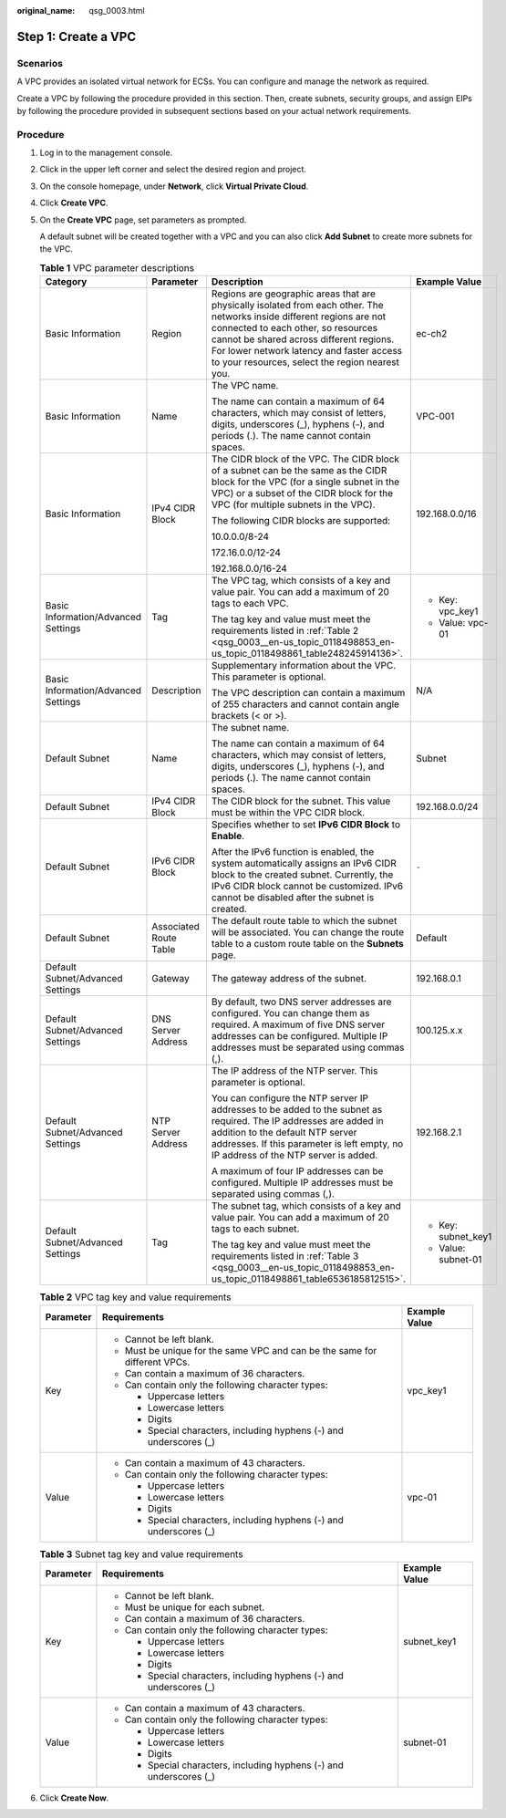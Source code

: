 :original_name: qsg_0003.html

.. _qsg_0003:

Step 1: Create a VPC
====================

Scenarios
---------

A VPC provides an isolated virtual network for ECSs. You can configure and manage the network as required.

Create a VPC by following the procedure provided in this section. Then, create subnets, security groups, and assign EIPs by following the procedure provided in subsequent sections based on your actual network requirements.

Procedure
---------

#. Log in to the management console.

#. Click |image1| in the upper left corner and select the desired region and project.

#. On the console homepage, under **Network**, click **Virtual Private Cloud**.

#. Click **Create VPC**.

#. On the **Create VPC** page, set parameters as prompted.

   A default subnet will be created together with a VPC and you can also click **Add Subnet** to create more subnets for the VPC.

   .. table:: **Table 1** VPC parameter descriptions

      +-------------------------------------+------------------------+---------------------------------------------------------------------------------------------------------------------------------------------------------------------------------------------------------------------------------------------------------------------------------------------------------+---------------------+
      | Category                            | Parameter              | Description                                                                                                                                                                                                                                                                                             | Example Value       |
      +=====================================+========================+=========================================================================================================================================================================================================================================================================================================+=====================+
      | Basic Information                   | Region                 | Regions are geographic areas that are physically isolated from each other. The networks inside different regions are not connected to each other, so resources cannot be shared across different regions. For lower network latency and faster access to your resources, select the region nearest you. | ec-ch2              |
      +-------------------------------------+------------------------+---------------------------------------------------------------------------------------------------------------------------------------------------------------------------------------------------------------------------------------------------------------------------------------------------------+---------------------+
      | Basic Information                   | Name                   | The VPC name.                                                                                                                                                                                                                                                                                           | VPC-001             |
      |                                     |                        |                                                                                                                                                                                                                                                                                                         |                     |
      |                                     |                        | The name can contain a maximum of 64 characters, which may consist of letters, digits, underscores (_), hyphens (-), and periods (.). The name cannot contain spaces.                                                                                                                                   |                     |
      +-------------------------------------+------------------------+---------------------------------------------------------------------------------------------------------------------------------------------------------------------------------------------------------------------------------------------------------------------------------------------------------+---------------------+
      | Basic Information                   | IPv4 CIDR Block        | The CIDR block of the VPC. The CIDR block of a subnet can be the same as the CIDR block for the VPC (for a single subnet in the VPC) or a subset of the CIDR block for the VPC (for multiple subnets in the VPC).                                                                                       | 192.168.0.0/16      |
      |                                     |                        |                                                                                                                                                                                                                                                                                                         |                     |
      |                                     |                        | The following CIDR blocks are supported:                                                                                                                                                                                                                                                                |                     |
      |                                     |                        |                                                                                                                                                                                                                                                                                                         |                     |
      |                                     |                        | 10.0.0.0/8-24                                                                                                                                                                                                                                                                                           |                     |
      |                                     |                        |                                                                                                                                                                                                                                                                                                         |                     |
      |                                     |                        | 172.16.0.0/12-24                                                                                                                                                                                                                                                                                        |                     |
      |                                     |                        |                                                                                                                                                                                                                                                                                                         |                     |
      |                                     |                        | 192.168.0.0/16-24                                                                                                                                                                                                                                                                                       |                     |
      +-------------------------------------+------------------------+---------------------------------------------------------------------------------------------------------------------------------------------------------------------------------------------------------------------------------------------------------------------------------------------------------+---------------------+
      | Basic Information/Advanced Settings | Tag                    | The VPC tag, which consists of a key and value pair. You can add a maximum of 20 tags to each VPC.                                                                                                                                                                                                      | -  Key: vpc_key1    |
      |                                     |                        |                                                                                                                                                                                                                                                                                                         | -  Value: vpc-01    |
      |                                     |                        | The tag key and value must meet the requirements listed in :ref:`Table 2 <qsg_0003__en-us_topic_0118498853_en-us_topic_0118498861_table248245914136>`.                                                                                                                                                  |                     |
      +-------------------------------------+------------------------+---------------------------------------------------------------------------------------------------------------------------------------------------------------------------------------------------------------------------------------------------------------------------------------------------------+---------------------+
      | Basic Information/Advanced Settings | Description            | Supplementary information about the VPC. This parameter is optional.                                                                                                                                                                                                                                    | N/A                 |
      |                                     |                        |                                                                                                                                                                                                                                                                                                         |                     |
      |                                     |                        | The VPC description can contain a maximum of 255 characters and cannot contain angle brackets (< or >).                                                                                                                                                                                                 |                     |
      +-------------------------------------+------------------------+---------------------------------------------------------------------------------------------------------------------------------------------------------------------------------------------------------------------------------------------------------------------------------------------------------+---------------------+
      | Default Subnet                      | Name                   | The subnet name.                                                                                                                                                                                                                                                                                        | Subnet              |
      |                                     |                        |                                                                                                                                                                                                                                                                                                         |                     |
      |                                     |                        | The name can contain a maximum of 64 characters, which may consist of letters, digits, underscores (_), hyphens (-), and periods (.). The name cannot contain spaces.                                                                                                                                   |                     |
      +-------------------------------------+------------------------+---------------------------------------------------------------------------------------------------------------------------------------------------------------------------------------------------------------------------------------------------------------------------------------------------------+---------------------+
      | Default Subnet                      | IPv4 CIDR Block        | The CIDR block for the subnet. This value must be within the VPC CIDR block.                                                                                                                                                                                                                            | 192.168.0.0/24      |
      +-------------------------------------+------------------------+---------------------------------------------------------------------------------------------------------------------------------------------------------------------------------------------------------------------------------------------------------------------------------------------------------+---------------------+
      | Default Subnet                      | IPv6 CIDR Block        | Specifies whether to set **IPv6 CIDR Block** to **Enable**.                                                                                                                                                                                                                                             | ``-``               |
      |                                     |                        |                                                                                                                                                                                                                                                                                                         |                     |
      |                                     |                        | After the IPv6 function is enabled, the system automatically assigns an IPv6 CIDR block to the created subnet. Currently, the IPv6 CIDR block cannot be customized. IPv6 cannot be disabled after the subnet is created.                                                                                |                     |
      +-------------------------------------+------------------------+---------------------------------------------------------------------------------------------------------------------------------------------------------------------------------------------------------------------------------------------------------------------------------------------------------+---------------------+
      | Default Subnet                      | Associated Route Table | The default route table to which the subnet will be associated. You can change the route table to a custom route table on the **Subnets** page.                                                                                                                                                         | Default             |
      +-------------------------------------+------------------------+---------------------------------------------------------------------------------------------------------------------------------------------------------------------------------------------------------------------------------------------------------------------------------------------------------+---------------------+
      | Default Subnet/Advanced Settings    | Gateway                | The gateway address of the subnet.                                                                                                                                                                                                                                                                      | 192.168.0.1         |
      +-------------------------------------+------------------------+---------------------------------------------------------------------------------------------------------------------------------------------------------------------------------------------------------------------------------------------------------------------------------------------------------+---------------------+
      | Default Subnet/Advanced Settings    | DNS Server Address     | By default, two DNS server addresses are configured. You can change them as required. A maximum of five DNS server addresses can be configured. Multiple IP addresses must be separated using commas (,).                                                                                               | 100.125.x.x         |
      +-------------------------------------+------------------------+---------------------------------------------------------------------------------------------------------------------------------------------------------------------------------------------------------------------------------------------------------------------------------------------------------+---------------------+
      | Default Subnet/Advanced Settings    | NTP Server Address     | The IP address of the NTP server. This parameter is optional.                                                                                                                                                                                                                                           | 192.168.2.1         |
      |                                     |                        |                                                                                                                                                                                                                                                                                                         |                     |
      |                                     |                        | You can configure the NTP server IP addresses to be added to the subnet as required. The IP addresses are added in addition to the default NTP server addresses. If this parameter is left empty, no IP address of the NTP server is added.                                                             |                     |
      |                                     |                        |                                                                                                                                                                                                                                                                                                         |                     |
      |                                     |                        | A maximum of four IP addresses can be configured. Multiple IP addresses must be separated using commas (,).                                                                                                                                                                                             |                     |
      +-------------------------------------+------------------------+---------------------------------------------------------------------------------------------------------------------------------------------------------------------------------------------------------------------------------------------------------------------------------------------------------+---------------------+
      | Default Subnet/Advanced Settings    | Tag                    | The subnet tag, which consists of a key and value pair. You can add a maximum of 20 tags to each subnet.                                                                                                                                                                                                | -  Key: subnet_key1 |
      |                                     |                        |                                                                                                                                                                                                                                                                                                         | -  Value: subnet-01 |
      |                                     |                        | The tag key and value must meet the requirements listed in :ref:`Table 3 <qsg_0003__en-us_topic_0118498853_en-us_topic_0118498861_table6536185812515>`.                                                                                                                                                 |                     |
      +-------------------------------------+------------------------+---------------------------------------------------------------------------------------------------------------------------------------------------------------------------------------------------------------------------------------------------------------------------------------------------------+---------------------+

   .. _qsg_0003__en-us_topic_0118498853_en-us_topic_0118498861_table248245914136:

   .. table:: **Table 2** VPC tag key and value requirements

      +-----------------------+----------------------------------------------------------------------------+-----------------------+
      | Parameter             | Requirements                                                               | Example Value         |
      +=======================+============================================================================+=======================+
      | Key                   | -  Cannot be left blank.                                                   | vpc_key1              |
      |                       | -  Must be unique for the same VPC and can be the same for different VPCs. |                       |
      |                       | -  Can contain a maximum of 36 characters.                                 |                       |
      |                       | -  Can contain only the following character types:                         |                       |
      |                       |                                                                            |                       |
      |                       |    -  Uppercase letters                                                    |                       |
      |                       |    -  Lowercase letters                                                    |                       |
      |                       |    -  Digits                                                               |                       |
      |                       |    -  Special characters, including hyphens (-) and underscores (_)        |                       |
      +-----------------------+----------------------------------------------------------------------------+-----------------------+
      | Value                 | -  Can contain a maximum of 43 characters.                                 | vpc-01                |
      |                       | -  Can contain only the following character types:                         |                       |
      |                       |                                                                            |                       |
      |                       |    -  Uppercase letters                                                    |                       |
      |                       |    -  Lowercase letters                                                    |                       |
      |                       |    -  Digits                                                               |                       |
      |                       |    -  Special characters, including hyphens (-) and underscores (_)        |                       |
      +-----------------------+----------------------------------------------------------------------------+-----------------------+

   .. _qsg_0003__en-us_topic_0118498853_en-us_topic_0118498861_table6536185812515:

   .. table:: **Table 3** Subnet tag key and value requirements

      +-----------------------+---------------------------------------------------------------------+-----------------------+
      | Parameter             | Requirements                                                        | Example Value         |
      +=======================+=====================================================================+=======================+
      | Key                   | -  Cannot be left blank.                                            | subnet_key1           |
      |                       | -  Must be unique for each subnet.                                  |                       |
      |                       | -  Can contain a maximum of 36 characters.                          |                       |
      |                       | -  Can contain only the following character types:                  |                       |
      |                       |                                                                     |                       |
      |                       |    -  Uppercase letters                                             |                       |
      |                       |    -  Lowercase letters                                             |                       |
      |                       |    -  Digits                                                        |                       |
      |                       |    -  Special characters, including hyphens (-) and underscores (_) |                       |
      +-----------------------+---------------------------------------------------------------------+-----------------------+
      | Value                 | -  Can contain a maximum of 43 characters.                          | subnet-01             |
      |                       | -  Can contain only the following character types:                  |                       |
      |                       |                                                                     |                       |
      |                       |    -  Uppercase letters                                             |                       |
      |                       |    -  Lowercase letters                                             |                       |
      |                       |    -  Digits                                                        |                       |
      |                       |    -  Special characters, including hyphens (-) and underscores (_) |                       |
      +-----------------------+---------------------------------------------------------------------+-----------------------+

#. Click **Create Now**.

.. |image1| image:: /_static/images/en-us_image_0141273034.png
